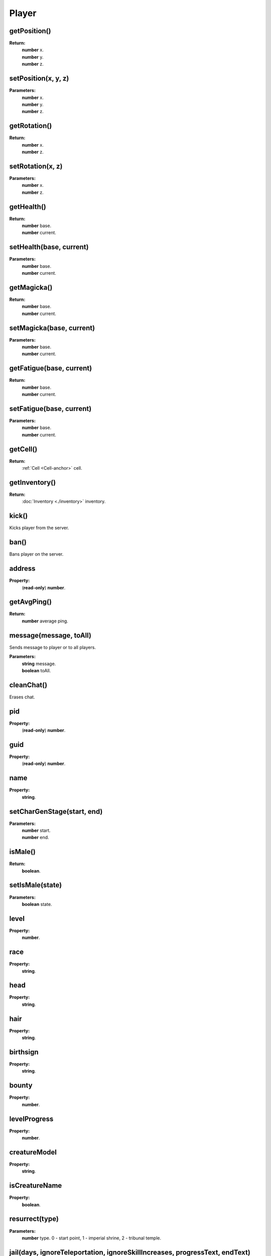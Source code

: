 Player
======

getPosition()
-------------

**Return:**
    | **number** x.
    | **number** y.
    | **number** z.

setPosition(x, y, z)
--------------------

**Parameters:**
    | **number** x.
    | **number** y.
    | **number** z.

getRotation()
-------------

**Return:**
    | **number** x.
    | **number** z.

setRotation(x, z)
-----------------

**Parameters:**
    | **number** x.
    | **number** z.

getHealth()
-----------

**Return:**
    | **number** base.
    | **number** current.

setHealth(base, current)
------------------------

**Parameters:**
    | **number** base.
    | **number** current.

getMagicka()
------------

**Return:**
    | **number** base.
    | **number** current.

setMagicka(base, current)
-------------------------

**Parameters:**
    | **number** base.
    | **number** current.

getFatigue(base, current)
-------------------------

**Return:**
    | **number** base.
    | **number** current.

setFatigue(base, current)
-------------------------

**Parameters:**
    | **number** base.
    | **number** current.

getCell()
---------

**Return:**
    | :ref:`Cell <Cell-anchor>` cell.

getInventory()
--------------

**Return:**
    | :doc:`Inventory <./inventory>` inventory.

kick()
------

Kicks player from the server.

ban()
-----

Bans player on the server.

address
-------

**Property:**
    | (**read-only**) **number**.

getAvgPing()
------------

**Return:**
    **number** average ping.

message(message, toAll)
-----------------------

Sends message to player or to all players.

**Parameters:**
    | **string** message.
    | **boolean** toAll.

cleanChat()
-----------

Erases chat.

pid
---

**Property:**
    | (**read-only**) **number**.

guid
----

**Property:**
    | (**read-only**) **number**.

name
----

**Property:**
    | **string**.

setCharGenStage(start, end)
---------------------------

**Parameters:**
    | **number** start.
    | **number** end.

isMale()
--------

**Return:**
    | **boolean**.

setIsMale(state)
-----------

**Parameters:**
    | **boolean** state.

level
-----

**Property:**
    | **number**.

race
----

**Property:**
    | **string**.

head
----

**Property:**
    | **string**.

hair
----

**Property:**
    | **string**.

birthsign
---------

**Property:**
    | **string**.

bounty
------

**Property:**
    | **number**.

levelProgress
-------------

**Property:**
    | **number**.

creatureModel
-------------

**Property:**
    | **string**.

isCreatureName
--------------

**Property:**
    | **boolean**.

resurrect(type)
---------------

**Parameters:**
    | **number** type. 0 - start point, 1 - imperial shrine, 2 - tribunal temple.


jail(days, ignoreTeleportation, ignoreSkillIncreases, progressText, endText)
----------------------------------------------------------------------------
This is similar to the player being jailed by a guard, but provides extra parameters for increased flexibility.

It is only sent to the player being jailed, as the other players will be informed of the jailing's actual consequences via other packets sent by the affected client.

**Parameters:**
    | **number** days. The number of days to spend jailed, where each day affects one skill point.
    | **boolean** ignoreTeleportation. Whether the player being teleported to the nearest jail marker should be overridden.
    | **boolean** ignoreSkillIncreases. Whether the player's Sneak and Security skills should be prevented from increasing as a result of the jailing, overriding default behavior.
    | **string** progressText. The text that should be displayed while jailed.
    | **string** endText. The text that should be displayed once the jailing period is over.

werewolf
--------

**Property:**
    | **boolean**.

getAttribute(id)
----------------

**Parameters:**
    | **number** id.
**Return:**
    | **number** base.
    | **number** current.

setAttribute(id, base, current)
-------------------------------

**Parameters:**
    | **number** id.
    | **number** base.
    | **number** current.

getSkill(id)
------------

**Parameters:**
    | **number** id.
**Return:**
    | **number** base.
    | **number** current.
    | **number** progress. floating point number
    | **number** increase.


setSkill(id,  base, current, progress, increase)
------------------------------------------------

**Parameters:**
    | **number** id.
    | **number** base.
    | **number** current.
    | **number** progress. floating point number
    | **number** increase.


getClass()
----------

**Return:**
    | :doc:`Class <./charClass>` class.

getSettings()
-------------

**Return:**
    | :doc:`Settings <./settings>` settings.

getBooks()
----------

**Return:**
    | :doc:`Books <./books>` books.

getGUI()
--------

**Return:**
    | :doc:`GUI <./gui>` gui.

getDialogue()
-------------

**Return:**
    | :doc:`Dialogue <./dialogue>` dialogue.

getFactions()
-------------

**Return:**
    | :ref:`Factions <Factions-anchor>` factions.

getQuests()
-----------

**Return:**
    | :ref:`Quests <Quests-anchor>` quests.


getSpells()
-----------

**Return:**
    | :ref:`Spells <Spells-anchor>` spells.

getCellState(idx)
-----------------

**Parameters:**
    | **number** idx.
**Return:**
    | :ref:`CellState <CellState-anchor>` cellState.

cellStateSize()
---------------

**Return:**
    | **number**.

addCellExplored(cellDescription)
--------------------------------

**Parameters:**
    | **string** cellDescription.

setAuthority()
--------------



